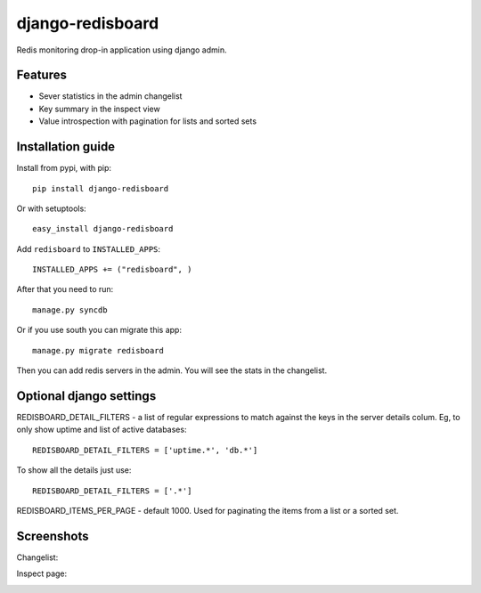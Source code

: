 =============================
    django-redisboard
=============================


Redis monitoring drop-in application using django admin.

Features
========

* Sever statistics in the admin changelist
* Key summary in the inspect view
* Value introspection with pagination for lists and sorted sets


Installation guide
==================

Install from pypi, with pip::

    pip install django-redisboard
    
Or with setuptools::

    easy_install django-redisboard

Add ``redisboard`` to ``INSTALLED_APPS``::

    INSTALLED_APPS += ("redisboard", )

After that you need to run::

    manage.py syncdb

Or if you use south you can migrate this app::

    manage.py migrate redisboard

Then you can add redis servers in the admin. You will see the stats in the changelist.

Optional django settings
========================

REDISBOARD_DETAIL_FILTERS - a list of regular expressions to match against the keys in the server 
details colum. Eg, to only show uptime and list of active databases::

    REDISBOARD_DETAIL_FILTERS = ['uptime.*', 'db.*']

To show all the details just use:: 
    
    REDISBOARD_DETAIL_FILTERS = ['.*']

REDISBOARD_ITEMS_PER_PAGE - default 1000. Used for paginating the items from a list or a sorted set.

Screenshots
===========

Changelist:

.. image:: https://github.com/downloads/ionelmc/django-redisboard/screenshot.png

Inspect page:

.. image:: https://github.com/downloads/ionelmc/django-redisboard/redisboard-inspect.png
